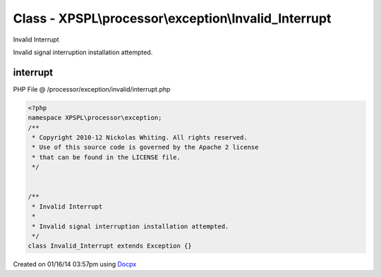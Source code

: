 .. /processor/exception/invalid/interrupt.php generated using docpx v1.0.0 on 01/16/14 03:57pm


Class - XPSPL\\processor\\exception\\Invalid_Interrupt
******************************************************

Invalid Interrupt

Invalid signal interruption installation attempted.

interrupt
=========
PHP File @ /processor/exception/invalid/interrupt.php

.. code-block:: php

	<?php
	namespace XPSPL\processor\exception;
	/**
	 * Copyright 2010-12 Nickolas Whiting. All rights reserved.
	 * Use of this source code is governed by the Apache 2 license
	 * that can be found in the LICENSE file.
	 */
	
	
	/**
	 * Invalid Interrupt
	 * 
	 * Invalid signal interruption installation attempted.
	 */
	class Invalid_Interrupt extends Exception {}

Created on 01/16/14 03:57pm using `Docpx <http://github.com/prggmr/docpx>`_